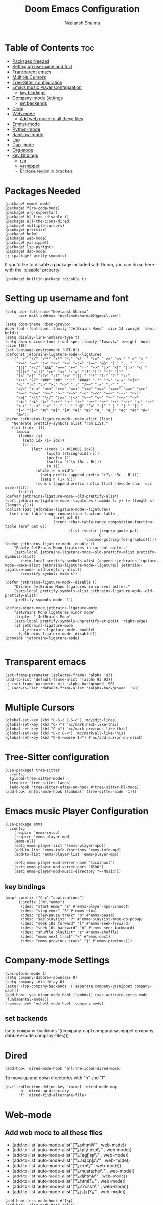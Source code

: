 #+title: Doom Emacs Configuration
#+author: Neelansh Sharma
#+property: header-args
* Table of Contents :toc:
- [[#packages-needed][Packages Needed]]
-  [[#setting-up-username-and-font][Setting up username and font]]
- [[#transparent-emacs][Transparent emacs]]
- [[#multiple-cursors][Multiple Cursors]]
- [[#tree-sitter-configuration][Tree-Sitter configuration]]
- [[#emacs-music-player-configuration][Emacs music Player Configuration]]
  - [[#key-bindings][key bindings]]
- [[#company-mode-settings][Company-mode Settings]]
  - [[#set-backends][set backends]]
- [[#dired][Dired]]
- [[#web-mode][Web-mode]]
  - [[#add-web-mode-to-all-these-files][Add web mode to all these files]]
- [[#emmet-mode][Emmet-mode]]
- [[#python-mode][Python-mode]]
- [[#rainbow-mode][Rainbow-mode]]
- [[#lsp][Lsp]]
- [[#dap-mode][Dap-mode]]
- [[#org-mode][Org-mode]]
- [[#key-bindings-1][key bindings]]
  - [[#run][run]]
  - [[#yasnippet][yasnippet]]
  - [[#enclose-region-in-brackets][Enclose region in brackets]]

* Packages Needed

#+begin_src elisp :tangle packages.el
(package! emmet-mode)
(package! fira-code-mode)
(package! org-superstar)
(package! hl-line :disable t)
(package! all-the-icons-dired)
(package! multiple-cursors)
(package! prettier)
(package! helm)
(package! web-mode)
(package! yasnippet)
(package! lsp-pyright)
(package! dap-mode)
;; (package! pretty-symbols)
#+end_src

If you'd like to disable a package included with Doom, you can do so here
with the `:disable' property:
#+begin_src  elisp
(package! builtin-package :disable t)
#+end_src

*  Setting up username and font
#+begin_src elisp :tangle config.el
(setq user-full-name "Neelansh Sharma"
      user-mail-address "neelanshsharma30@gmail.com")

(setq doom-theme 'doom-gruvbox
doom-font (font-spec :family "JetBrains Mono" :size 14 :weight 'semi-bold))
(setq display-line-numbers-type t)
(setq doom-unicode-font (font-spec :family "Iosevka" :weight 'bold :size 18))
(set-language-environment "UTF-8")
(defconst jetbrains-ligature-mode--ligatures
   '("-->" "//" "/**" "/*" "*/" "<!--" ":=" "->>" "<<-" "->" "<-"
     "<=>" "==" "!=" "<=" ">=" "=:=" "!==" "&&" "||" "..." ".."
     "|||" "///" "&&&" "===" "++" "--" "=>" "|>" "<|" "||>" "<||"
     "|||>" "<|||" ">>" "<<" "::=" "|]" "[|" "{|" "|}"
     "[<" ">]" ":?>" ":?" "/=" "[||]" "!!" "?:" "?." "::"
     "+++" "??" "###" "##" ":::" "####" ".?" "?=" "=!=" "<|>"
     "<:" ":<" ":>" ">:" "<>" ";;" "/==" ".=" ".-" "__"
     "=/=" "<-<" "<<<" ">>>" "<=<" "<<=" "<==" "<==>" "==>" "=>>"
     ">=>" ">>=" ">>-" ">-" "<~>" "-<" "-<<" "=<<" "---" "<-|"
     "<=|" "/\\" "\\/" "|=>" "|~>" "<~~" "<~" "~~" "~~>" "~>"
     "<$>" "<$" "$>" "<+>" "<+" "+>" "<*>" "<*" "*>" "</>" "</" "/>"
     "<->" "..<" "~=" "~-" "-~" "~@" "^=" "-|" "_|_" "|-" "||-"
     "|=" "||=" "#{" "#[" "]#" "#(" "#?" "#_" "#_(" "#:" "#!" "#="
     "&="))
(defun jetbrains-ligature-mode--make-alist (list)
   "Generate prettify-symbols alist from LIST."
   (let ((idx -1))
     (mapcar
      (lambda (s)
        (setq idx (1+ idx))
        (if s
            (let* ((code (+ #X10001 idx))
                   (width (string-width s))
                   (prefix ())
                   (suffix '(?\s (Br . Br)))
                   (n 1))
              (while (< n width)
                (setq prefix (append prefix '(?\s (Br . Bl))))
                (setq n (1+ n)))
              (cons s (append prefix suffix (list (decode-char 'ucs code)))))))
      list)))
(defvar jetbrains-ligature-mode--old-prettify-alist)
(sort jetbrains-ligature-mode--ligatures (lambda (x y) (> (length x) (length y))))
(dolist (pat jetbrains-ligature-mode--ligatures)
  (set-char-table-range composition-function-table
                      (aref pat 0)
                      (nconc (char-table-range composition-function-table (aref pat 0))
                             (list (vector (regexp-quote pat)
                                           0
                                    'compose-gstring-for-graphic)))))
(defun jetbrains-ligature-mode--enable ()
    "Enable JetBrains Mono ligatures in current buffer."
    (setq-local jetbrains-ligature-mode--old-prettify-alist prettify-symbols-alist)
       (setq-local prettify-symbols-alist (append (jetbrains-ligature-mode--make-alist jetbrains-ligature-mode--ligatures) jetbrains-ligature-mode--old-prettify-alist))
       (prettify-symbols-mode t))

(defun jetbrains-ligature-mode--disable ()
    "Disable JetBrains Mono ligatures in current buffer."
    (setq-local prettify-symbols-alist jetbrains-ligature-mode--old-prettify-alist)
    (prettify-symbols-mode -1))

(define-minor-mode jetbrains-ligature-mode
    "JetBrains Mono ligatures minor mode"
    :lighter " JetBrains Mono"
    (setq-local prettify-symbols-unprettify-at-point 'right-edge)
    (if jetbrains-ligature-mode
        (jetbrains-ligature-mode--enable)
      (jetbrains-ligature-mode--disable)))
(provide 'jetbrains-ligature-mode)

#+end_src

* Transparent emacs
#+begin_src elisp :tangle config.el
(set-frame-parameter (selected-frame) 'alpha '93)
(add-to-list 'default-frame-alist '(alpha 93 93))
;; (set-frame-parameter nil 'alpha-background '90)
;; (add-to-list 'default-frame-alist '(alpha-background . 90))
#+end_src

* Multiple Cursors
#+begin_src elisp :tangle config.el
(global-set-key (kbd "C-S-c C-S-c") 'mc/edit-lines)
(global-set-key (kbd "C->") 'mc/mark-next-like-this)
(global-set-key (kbd "C-<") 'mc/mark-previous-like-this)
(global-set-key (kbd "C-c C-<") 'mc/mark-all-like-this)
(global-set-key (kbd "C-S-<mouse-1>") #'mc/add-cursor-on-click)
#+end_src
* Tree-Sitter configuration
#+begin_src elisp :tangle config.el
(use-package! tree-sitter
  :config
  (global-tree-sitter-mode)
  (require 'tree-sitter-langs)
  (add-hook 'tree-sitter-after-on-hook #'tree-sitter-hl-mode))
(add-hook 'mhtml-mode-hook (lambda() (tree-sitter-mode -1)))
#+end_src

* Emacs music Player Configuration
#+begin_src elisp :tangle config.el
(use-package emms
  :config
    (require 'emms-setup)
    (require 'emms-player-mpd)
    (emms-all)
    (setq emms-player-list '(emms-player-mpd))
    (add-to-list 'emms-info-functions 'emms-info-mpd)
    (add-to-list 'emms-player-list 'emms-player-mpd)

    (setq emms-player-mpd-server-name "localhost")
    (setq emms-player-mpd-server-port "6600")
    (setq emms-player-mpd-music-directory "~/Music"))
#+end_src

** key bindings
#+begin_src elisp :tangle config.el
(map! :prefix ("C-c"."applications")
      (:prefix ("m"."emms")
       (:desc "start emms" "s" #'emms-player-mpd-connect)
       (:desc "stop emms" "S" #'emms-stop)
       (:desc "play-pause track" "p" #'emms-pause)
       (:desc "see playlist" "P" #'emms-playlist-mode-go-popup)
       (:desc "seek 10s forward" "l" #'emms-seek-forward)
       (:desc "seek 10s backward" "h" #'emms-seek-backward)
       (:desc "shuffle playlist" "z" #'emms-shuffle)
       (:desc "emms next track" "k" #'emms-next)
       (:desc "emms previous track" "j" #'emms-previous)))
#+end_src
* Company-mode Settings
#+begin_src elisp :tangle config.el
(yas-global-mode 1)
(setq company-dabbrev-downcase 0)
(setq company-idle-delay 0)
(setq! +lsp-company-backends '(:separate company-yasnippet company-capf))
(add-hook 'yas-minor-mode-hook (lambda() (yas-activate-extra-mode 'fundamental-mode)))
(remove-hook 'eshell-mode-hook 'company-mode)
#+end_src
** set backends
(setq company-backends '((company-capf company-yasnippet company-dabbrev-code company-files)))

* Dired
#+begin_src elisp :tangle config.el
(add-hook 'dired-mode-hook 'all-the-icons-dired-mode)
#+end_src
To move up and down directories with "h" and "l"
#+begin_src elisp :tangle config.el
(evil-collection-define-key 'normal 'dired-mode-map
      "h" 'dired-up-directory
      "l" 'dired-find-alternate-file)
#+end_src

* Web-mode
** Add web mode to all these files

+ (add-to-list 'auto-mode-alist '("\\.phtml\\'" . web-mode))
+ (add-to-list 'auto-mode-alist '("\\.tpl\\.php\\'" . web-mode))
+ (add-to-list 'auto-mode-alist '("\\.[agj]sp\\'" . web-mode))
+ (add-to-list 'auto-mode-alist '("\\.as[cp]x\\'" . web-mode))
+ (add-to-list 'auto-mode-alist '("\\.erb\\'" . web-mode))
+ (add-to-list 'auto-mode-alist '("\\.mustache\\'" . web-mode))
+ (add-to-list 'auto-mode-alist '("\\.djhtml\\'" . web-mode))
+ (add-to-list 'auto-mode-alist '("\\.html?\\'" . web-mode))
+ (add-to-list 'auto-mode-alist '("\\.s?css?\\'" . web-mode))
+ (add-to-list 'auto-mode-alist '("\\.js[x]?\\'" . web-mode))

#+begin_src elisp :tangle config.el
(add-hook 'css-mode-hook #'lsp)
(add-hook 'rjsx-mode-hook #'lsp)
(add-hook 'web-mode-hook #'lsp)
(add-hook 'web-mode-hook 'rainbow-mode)
(add-hook 'web-mode-hook #'emmet-mode)
(add-hook 'web-mode-hook #'prettier-mode)
(add-hook 'mhtml-mode-hook #'prettier-mode)
(add-hook 'mhtml-mode-hook #'lsp)
(add-to-list 'auto-mode-alist '("\\.html?\\'" . mhtml-mode))
#+end_src

* Emmet-mode
#+begin_src elisp :tangle config.el
(add-hook 'emmet-mode-hook (lambda() (local-set-key (kbd "<C-return>") 'emmet-expand-line)))
#+end_src
* Python-mode
pip3 install jedi autopep8 flake8 ipython yapf importmagic to setup python mode
#+begin_src elisp :tangle config.el
(add-hook 'python-mode-hook #'lsp)
(setq python-shell-interpreter "ipython"
      python-shell-interpreter-args "-i --simple-prompt")
#+end_src

* Rainbow-mode
To make a minor-mode global
#+begin_src elisp
(define-globalized-minor-mode my-global-rainbow-mode rainbow-mode
  (lambda () (rainbow-mode 1)))
(my-global-rainbow-mode 1)
#+end_src

* Lsp
#+begin_src elisp :tangle config.el
(use-package lsp-mode
  :custom
  (lsp-headerline-breadcrumb-enable t))
#+end_src

* Dap-mode
#+begin_src elisp :tangle config.el
(setq dap-auto-configure-features '(sessions locals controls tooltip))
(require 'dap-firefox)
(require 'dap-node)
(setq dap-python-executable "python3")
(setq dap-python-debugger 'debugpy)
(require 'dap-python)
#+end_src
* Org-mode
#+begin_src elisp :tangle config.el
(use-package! org
  :config
  (setq org-hide-emphasis-markers t))
(setq org-directory "~/Programs/Org/")
(dolist (face '((org-level-1 . 1.3)
                (org-level-2 . 1.2)
                (org-level-3 . 1.1)
                (org-level-4 . 1.1)
                (org-level-5 . 1.1)
                (org-level-6 . 1.1)
                (org-level-7 . 1.1)
                (org-level-8 . 1.1)))
(set-face-attribute (car face) nil :font "OpenSans"  :weight 'semi-bold :height (cdr face)))
(use-package! org-superstar
    :after org
    :hook (org-mode . org-superstar-mode)
    :config
      (set-face-attribute 'org-superstar-header-bullet nil  :height 120))
#+end_src
* key bindings
** run
#+begin_src elisp :tangle config.el
(map! :leader :desc "nil" "SPC" nil)
(map! :leader :prefix ("r"."run")
               (:desc "run python" "p" #'run-python)
               (:desc "run eshell" "e" #'eshell)
               (:desc "run ansi-term" "a" #'ansi-term)
               (:desc "run vterm" "v" #'+vterm/here))
#+end_src
** yasnippet
#+begin_src elisp :tangle config.el
(map! :prefix ("M-s")
      (:desc "yas snippet expand" "M-s" #'yas-expand)
      (:desc "yas snippet expand" "M-e" #'company-yasnippet))
#+end_src
** Enclose region in brackets
#+begin_src elisp :tangle config.el
(global-set-key (kbd "M-[") 'insert-pair)
(global-set-key (kbd "M-{") 'insert-pair)
(global-set-key (kbd "M-\"") 'insert-pair)
(global-set-key (kbd "M-'") 'insert-pair)
(global-set-key (kbd "M-)") 'delete-pair)
(global-set-key (kbd "M-}") 'delete-pair)
(global-set-key (kbd "M-]") 'delete-pair)
#+end_src
